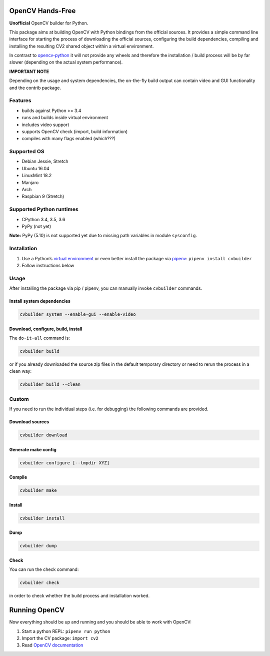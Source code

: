 OpenCV Hands-Free
=================

**Unofficial** OpenCV builder for Python.

This package aims at building OpenCV with Python bindings from the
official sources. It provides a simple command line interface for
starting the process of downloading the official sources, configuring
the build dependencies, compiling and installing the resulting CV2
shared object within a virtual environment.

In contrast to
`opencv-python <https://github.com/skvark/opencv-python>`__ it will not
provide any wheels and therefore the installation / build process will
be by far slower (depending on the actual system performance).

**IMPORTANT NOTE**

Depending on the usage and system dependencies, the on-the-fly build
output can contain video and GUI functionality and the contrib package.

Features
--------

-  builds against Python >= 3.4
-  runs and builds inside virtual environment
-  includes video support
-  supports OpenCV check (import, build information)
-  compiles with many flags enabled (which???)

Supported OS
------------

-  Debian Jessie, Stretch
-  Ubuntu 16.04
-  LinuxMint 18.2
-  Manjaro
-  Arch
-  Raspbian 9 (Stretch)

Supported Python runtimes
-------------------------

-  CPython 3.4, 3.5, 3.6
-  PyPy (not yet)

**Note:** PyPy (5.10) is not supported yet due to missing path variables
in module ``sysconfig``.

Installation
------------

1. Use a Python’s `virtual
   environment <https://docs.python.org/3/library/venv.html>`__ or even
   better install the package via `pipenv <https://docs.pipenv.org/>`__:
   ``pipenv install cvbuilder``
2. Follow instructions below

Usage
-----

After installing the package via pip / pipenv, you can manually invoke
``cvbuilder`` commands.

Install system dependencies
~~~~~~~~~~~~~~~~~~~~~~~~~~~

.. code:: bash

    cvbuilder system --enable-gui --enable-video

Download, configure, build, install
~~~~~~~~~~~~~~~~~~~~~~~~~~~~~~~~~~~

The ``do-it-all`` command is:

.. code:: bash

    cvbuilder build

or if you already downloaded the source zip files in the default
temporary directory or need to rerun the process in a clean way:

.. code:: bash

    cvbuilder build --clean

Custom
------

If you need to run the individual steps (i.e. for debugging) the
following commands are provided.

Download sources
~~~~~~~~~~~~~~~~

.. code:: bash

    cvbuilder download

Generate make config
~~~~~~~~~~~~~~~~~~~~

.. code:: bash

    cvbuilder configure [--tmpdir XYZ]

Compile
~~~~~~~

.. code:: bash

    cvbuilder make

Install
~~~~~~~

.. code:: bash

    cvbuilder install

Dump
~~~~

.. code:: bash

    cvbuilder dump

Check
~~~~~

You can run the check command:

.. code:: bash

    cvbuilder check

in order to check whether the build process and installation worked.

Running OpenCV
==============

Now everything should be up and running and you should be able to work
with OpenCV:

1. Start a python REPL: ``pipenv run python``
2. Import the CV package: ``import cv2``
3. Read `OpenCV documentation <http://docs.opencv.org/%3E>`__
